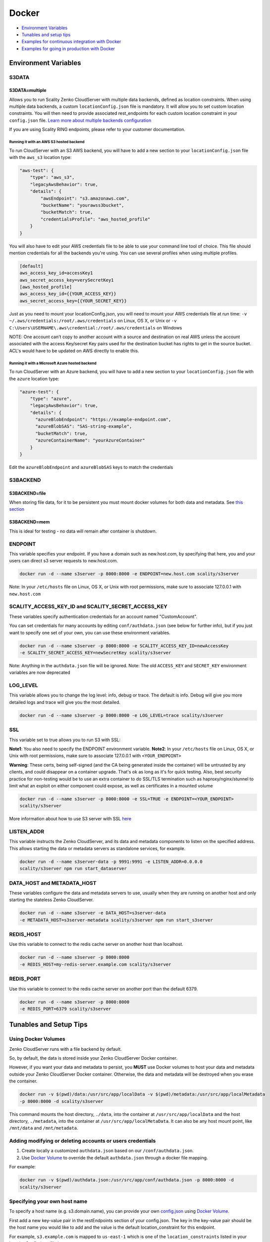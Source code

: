 Docker
======

-  `Environment Variables <#environment-variables>`__
-  `Tunables and setup tips <#tunables-and-setup-tips>`__
-  `Examples for continuous integration with
   Docker <#continuous-integration-with-docker-hosted CloudServer>`__
-  `Examples for going in production with Docker <#in-production-with-docker-hosted CloudServer>`__

Environment Variables
---------------------

S3DATA
~~~~~~

S3DATA=multiple
^^^^^^^^^^^^^^^
Allows you to run Scality Zenko CloudServer with multiple data backends, defined
as location constraints.
When using multiple data backends, a custom ``locationConfig.json`` file is
mandatory. It will allow you to set custom location constraints. You will then
need to provide associated rest_endpoints for each custom location constraint
in your ``config.json`` file.
`Learn more about multiple backends configuration <../GETTING_STARTED/#location-configuration>`__

If you are using Scality RING endpoints, please refer to your customer
documentation.

Running it with an AWS S3 hosted backend
""""""""""""""""""""""""""""""""""""""""
To run CloudServer with an S3 AWS backend, you will have to add a new section
to your ``locationConfig.json`` file with the ``aws_s3`` location type:

.. code:: json

    "aws-test": {
        "type": "aws_s3",
        "legacyAwsBehavior": true,
        "details": {
            "awsEndpoint": "s3.amazonaws.com",
            "bucketName": "yourawss3bucket",
            "bucketMatch": true,
            "credentialsProfile": "aws_hosted_profile"
        }
    }

You will also have to edit your AWS credentials file to be able to use your
command line tool of choice. This file should mention credentials for all the
backends you're using. You can use several profiles when using multiple
profiles.

.. code:: json

    [default]
    aws_access_key_id=accessKey1
    aws_secret_access_key=verySecretKey1
    [aws_hosted_profile]
    aws_access_key_id={{YOUR_ACCESS_KEY}}
    aws_secret_access_key={{YOUR_SECRET_KEY}}

Just as you need to mount your locationConfig.json, you will need to mount your
AWS credentials file at run time:
``-v ~/.aws/credentials:/root/.aws/credentials`` on Linux, OS X, or Unix or
``-v C:\Users\USERNAME\.aws\credential:/root/.aws/credentials`` on Windows

NOTE: One account can't copy to another account with a source and
destination on real AWS unless the account associated with the
access Key/secret Key pairs used for the destination bucket has rights
to get in the source bucket. ACL's would have to be updated
on AWS directly to enable this.

Running it with a Microsoft Azure hosted backend
""""""""""""""""""""""""""""""""""""""""""""""""
To run CloudServer with an Azure backend, you will have to add a new section
to your ``locationConfig.json`` file with the ``azure`` location type:

.. code:: json

    "azure-test": {
        "type": "azure",
        "legacyAwsBehavior": true,
        "details": {
          "azureBlobEndpoint": "https://example-endpoint.com",
          "azureBlobSAS": "SAS-string-example",
          "bucketMatch": true,
          "azureContainerName": "yourAzureContainer"
        }
    }

Edit the ``azureBlobEndpoint`` and ``azureBlobSAS`` keys to match the
credentials

S3BACKEND
~~~~~~

S3BACKEND=file
^^^^^^^^^^^
When storing file data, for it to be persistent you must mount docker volumes
for both data and metadata. See `this section <#using-docker-volumes-in-production>`__

S3BACKEND=mem
^^^^^^^^^^
This is ideal for testing - no data will remain after container is shutdown.

ENDPOINT
~~~~~~~~

This variable specifies your endpoint. If you have a domain such as
new.host.com, by specifying that here, you and your users can direct s3
server requests to new.host.com.

.. code:: shell

    docker run -d --name s3server -p 8000:8000 -e ENDPOINT=new.host.com scality/s3server

Note: In your ``/etc/hosts`` file on Linux, OS X, or Unix with root
permissions, make sure to associate 127.0.0.1 with ``new.host.com``

SCALITY\_ACCESS\_KEY\_ID and SCALITY\_SECRET\_ACCESS\_KEY
~~~~~~~~~~~~~~~~~~~~~~~~~~~~~~~~~~~~~~~~~~~~~~~~~~~~~~~~~

These variables specify authentication credentials for an account named
"CustomAccount".

You can set credentials for many accounts by editing
``conf/authdata.json`` (see below for further info), but if you just
want to specify one set of your own, you can use these environment
variables.

.. code:: shell

    docker run -d --name s3server -p 8000:8000 -e SCALITY_ACCESS_KEY_ID=newAccessKey
    -e SCALITY_SECRET_ACCESS_KEY=newSecretKey scality/s3server

Note: Anything in the ``authdata.json`` file will be ignored. Note: The
old ``ACCESS_KEY`` and ``SECRET_KEY`` environment variables are now
deprecated

LOG\_LEVEL
~~~~~~~~~~

This variable allows you to change the log level: info, debug or trace.
The default is info. Debug will give you more detailed logs and trace
will give you the most detailed.

.. code:: shell

    docker run -d --name s3server -p 8000:8000 -e LOG_LEVEL=trace scality/s3server

SSL
~~~

This variable set to true allows you to run S3 with SSL:

**Note1**: You also need to specify the ENDPOINT environment variable.
**Note2**: In your ``/etc/hosts`` file on Linux, OS X, or Unix with root
permissions, make sure to associate 127.0.0.1 with ``<YOUR_ENDPOINT>``

**Warning**: These certs, being self-signed (and the CA being generated
inside the container) will be untrusted by any clients, and could
disappear on a container upgrade. That's ok as long as it's for quick
testing. Also, best security practice for non-testing would be to use an
extra container to do SSL/TLS termination such as haproxy/nginx/stunnel
to limit what an exploit on either component could expose, as well as
certificates in a mounted volume

.. code:: shell

    docker run -d --name s3server -p 8000:8000 -e SSL=TRUE -e ENDPOINT=<YOUR_ENDPOINT>
    scality/s3server

More information about how to use S3 server with SSL
`here <https://s3.scality.com/v1.0/page/scality-with-ssl>`__

LISTEN\_ADDR
~~~~~~~~~~~~

This variable instructs the Zenko CloudServer, and its data and metadata
components to listen on the specified address. This allows starting the data
or metadata servers as standalone services, for example.

.. code:: shell

    docker run -d --name s3server-data -p 9991:9991 -e LISTEN_ADDR=0.0.0.0
    scality/s3server npm run start_dataserver


DATA\_HOST and METADATA\_HOST
~~~~~~~~~~~~~~~~~~~~~~~~~~~~~

These variables configure the data and metadata servers to use,
usually when they are running on another host and only starting the stateless
Zenko CloudServer.

.. code:: shell

    docker run -d --name s3server -e DATA_HOST=s3server-data
    -e METADATA_HOST=s3server-metadata scality/s3server npm run start_s3server

REDIS\_HOST
~~~~~~~~~~~

Use this variable to connect to the redis cache server on another host than
localhost.

.. code:: shell

    docker run -d --name s3server -p 8000:8000
    -e REDIS_HOST=my-redis-server.example.com scality/s3server

REDIS\_PORT
~~~~~~~~~~~

Use this variable to connect to the redis cache server on another port than
the default 6379.

.. code:: shell

    docker run -d --name s3server -p 8000:8000
    -e REDIS_PORT=6379 scality/s3server

Tunables and Setup Tips
-----------------------

Using Docker Volumes
~~~~~~~~~~~~~~~~~~~~

Zenko CloudServer runs with a file backend by default.

So, by default, the data is stored inside your Zenko CloudServer Docker
container.

However, if you want your data and metadata to persist, you **MUST** use
Docker volumes to host your data and metadata outside your Zenko CloudServer
Docker container. Otherwise, the data and metadata will be destroyed
when you erase the container.

.. code:: shell

    docker run -­v $(pwd)/data:/usr/src/app/localData -­v $(pwd)/metadata:/usr/src/app/localMetadata
    -p 8000:8000 ­-d scality/s3server

This command mounts the host directory, ``./data``, into the container
at ``/usr/src/app/localData`` and the host directory, ``./metadata``, into
the container at ``/usr/src/app/localMetaData``. It can also be any host
mount point, like ``/mnt/data`` and ``/mnt/metadata``.

Adding modifying or deleting accounts or users credentials
~~~~~~~~~~~~~~~~~~~~~~~~~~~~~~~~~~~~~~~~~~~~~~~~~~~~~~~~~~

1. Create locally a customized ``authdata.json`` based on our ``/conf/authdata.json``.

2. Use `Docker
   Volume <https://docs.docker.com/engine/tutorials/dockervolumes/>`__
   to override the default ``authdata.json`` through a docker file mapping.
For example:

.. code:: shell

    docker run -v $(pwd)/authdata.json:/usr/src/app/conf/authdata.json -p 8000:8000 -d
    scality/s3server

Specifying your own host name
~~~~~~~~~~~~~~~~~~~~~~~~~~~~~

To specify a host name (e.g. s3.domain.name), you can provide your own
`config.json <https://github.com/scality/S3/blob/master/config.json>`__
using `Docker
Volume <https://docs.docker.com/engine/tutorials/dockervolumes/>`__.

First add a new key-value pair in the restEndpoints section of your
config.json. The key in the key-value pair should be the host name you
would like to add and the value is the default location\_constraint for
this endpoint.

For example, ``s3.example.com`` is mapped to ``us-east-1`` which is one
of the ``location_constraints`` listed in your locationConfig.json file
`here <https://github.com/scality/S3/blob/master/locationConfig.json>`__.

More information about location configuration
`here <https://github.com/scality/S3/blob/master/README.md#location-configuration>`__

.. code:: json

    "restEndpoints": {
        "localhost": "file",
        "127.0.0.1": "file",
        ...
        "s3.example.com": "us-east-1"
    },

Then, run your Scality S3 Server using `Docker
Volume <https://docs.docker.com/engine/tutorials/dockervolumes/>`__:

.. code:: shell

    docker run -v $(pwd)/config.json:/usr/src/app/config.json -p 8000:8000 -d scality/s3server

Your local ``config.json`` file will override the default one through a
docker file mapping.

Running as an unprivileged user
~~~~~~~~~~~~~~~~~~~~~~~~~~~~~~~

Zenko CloudServer runs as root by default.

You can change that by modifing the dockerfile and specifying a user
before the entrypoint.

The user needs to exist within the container, and own the folder
**/usr/src/app** for Scality Zenko CloudServer to run properly.

For instance, you can modify these lines in the dockerfile:

.. code:: shell

    ...
    && groupadd -r -g 1001 scality \
    && useradd -u 1001 -g 1001 -d /usr/src/app -r scality \
    && chown -R scality:scality /usr/src/app

    ...

    USER scality
    ENTRYPOINT ["/usr/src/app/docker-entrypoint.sh"]

Continuous integration with Docker hosted CloudServer
-----------------------------------------------------

When you start the Docker Scality Zenko CloudServer image, you can adjust the
configuration of the Scality Zenko CloudServer instance by passing one or more
environment variables on the docker run command line.

Sample ways to run it for CI are:

- With custom locations (one in-memory, one hosted on AWS), and custom
  credentials mounted:

.. code:: shell

    docker run --name CloudServer -p 8000:8000
    -v $(pwd)/locationConfig.json:/usr/src/app/locationConfig.json
    -v $(pwd)/authdata.json:/usr/src/app/conf/authdata.json
    -v ~/.aws/credentials:/root/.aws/credentials
    -e S3DATA=multiple -e S3BACKEND=mem scality/s3server

- With custom locations, (one in-memory, one hosted on AWS, one file),
  and custom credentials set as environment variables
  (see `this section <#scality-access-key-id-and-scality-secret-access-key>`__):

.. code:: shell

    docker run --name CloudServer -p 8000:8000
    -v $(pwd)/locationConfig.json:/usr/src/app/locationConfig.json
    -v ~/.aws/credentials:/root/.aws/credentials
    -v $(pwd)/data:/usr/src/app/localData -v $(pwd)/metadata:/usr/src/app/localMetadata
    -e SCALITY_ACCESS_KEY_ID=accessKey1
    -e SCALITY_SECRET_ACCESS_KEY=verySecretKey1
    -e S3DATA=multiple -e S3BACKEND=mem scality/s3server

In production with Docker hosted CloudServer
--------------------------------------------

In production, we expect that data will be persistent, that you will use the
multiple backends capabilities of Zenko CloudServer, and that you will have a
custom endpoint for your local storage, and custom credentials for your local
storage:

.. code:: shell

    docker run -d --name CloudServer
    -v $(pwd)/data:/usr/src/app/localData -v $(pwd)/metadata:/usr/src/app/localMetadata
    -v $(pwd)/locationConfig.json:/usr/src/app/locationConfig.json
    -v $(pwd)/authdata.json:/usr/src/app/conf/authdata.json
    -v ~/.aws/credentials:/root/.aws/credentials -e S3DATA=multiple
    -e ENDPOINT=custom.endpoint.com
    -p 8000:8000 ­-d scality/s3server
